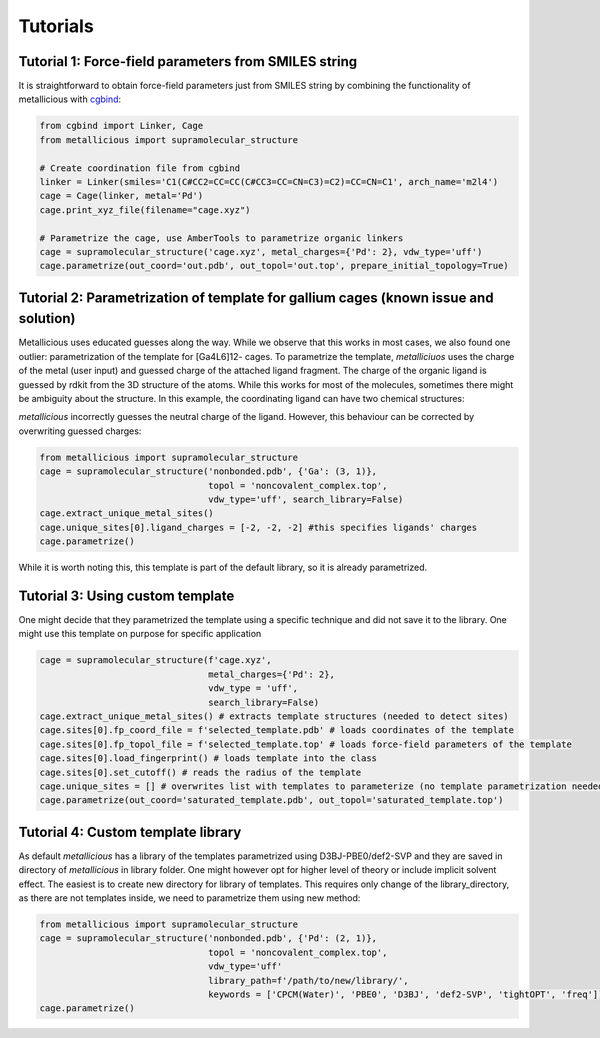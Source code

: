 Tutorials
=====

.. _tutorials:


Tutorial 1: Force-field parameters from SMILES string
------------

It is straightforward to obtain force-field parameters just from SMILES string by combining the functionality of metallicious with `cgbind <https://github.com/duartegroup/cgbind/tree/master>`_:

.. code-block:: python

    from cgbind import Linker, Cage
    from metallicious import supramolecular_structure

    # Create coordination file from cgbind
    linker = Linker(smiles='C1(C#CC2=CC=CC(C#CC3=CC=CN=C3)=C2)=CC=CN=C1', arch_name='m2l4')
    cage = Cage(linker, metal='Pd')
    cage.print_xyz_file(filename="cage.xyz")

    # Parametrize the cage, use AmberTools to parametrize organic linkers
    cage = supramolecular_structure('cage.xyz', metal_charges={'Pd': 2}, vdw_type='uff')
    cage.parametrize(out_coord='out.pdb', out_topol='out.top', prepare_initial_topology=True)

Tutorial 2: Parametrization of template for gallium cages (known issue and solution)
------------

Metallicious uses educated guesses along the way. While we observe that this works in most cases, we also found one outlier: parametrization of the template for [Ga4L6]12- cages.
To parametrize the template, *metalliciuos* uses the charge of the metal (user input) and guessed charge of the attached ligand fragment.
The charge of the organic ligand is guessed by rdkit from the 3D structure of the atoms. While this works for most of the molecules,
sometimes there might be ambiguity about the structure. In this example, the coordinating ligand can have two chemical structures:

.. image:: images/gallium.png
  :width: 200
  :align: center
  :alt:

*metallicious* incorrectly guesses the neutral charge of the ligand. However, this behaviour can be corrected by overwriting guessed charges:

.. code-block:: python

    from metallicious import supramolecular_structure
    cage = supramolecular_structure('nonbonded.pdb', {'Ga': (3, 1)},
                                    topol = 'noncovalent_complex.top',
                                    vdw_type='uff', search_library=False)
    cage.extract_unique_metal_sites()
    cage.unique_sites[0].ligand_charges = [-2, -2, -2] #this specifies ligands' charges
    cage.parametrize()

While it is worth noting this, this template is part of the default library, so it is already parametrized.


Tutorial 3: Using custom template
------------

One might decide that they parametrized the template using a specific technique and did not save it to the library. One might use this template on purpose for specific application

.. code-block:: python

    cage = supramolecular_structure(f'cage.xyz',
                                    metal_charges={'Pd': 2},
                                    vdw_type = 'uff',
                                    search_library=False)
    cage.extract_unique_metal_sites() # extracts template structures (needed to detect sites)
    cage.sites[0].fp_coord_file = f'selected_template.pdb' # loads coordinates of the template
    cage.sites[0].fp_topol_file = f'selected_template.top' # loads force-field parameters of the template
    cage.sites[0].load_fingerprint() # loads template into the class
    cage.sites[0].set_cutoff() # reads the radius of the template
    cage.unique_sites = [] # overwrites list with templates to parameterize (no template parametrization needed)
    cage.parametrize(out_coord='saturated_template.pdb', out_topol='saturated_template.top')


Tutorial 4: Custom template library
------------

As default *metallicious* has a library of the templates parametrized using D3BJ-PBE0/def2-SVP and they are saved in directory of *metallicious* in library folder.
One might however opt for higher level of theory or include implicit solvent effect. The easiest is to create new directory for library of templates.
This requires only change of the library_directory, as there are not templates inside, we need to parametrize them using new method:


.. code-block:: python

    from metallicious import supramolecular_structure
    cage = supramolecular_structure('nonbonded.pdb', {'Pd': (2, 1)},
                                    topol = 'noncovalent_complex.top',
                                    vdw_type='uff'
                                    library_path=f'/path/to/new/library/',
                                    keywords = ['CPCM(Water)', 'PBE0', 'D3BJ', 'def2-SVP', 'tightOPT', 'freq'])
    cage.parametrize()